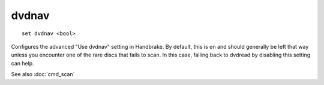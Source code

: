 .. tvrip: extract and transcode DVDs of TV series
..
.. Copyright (c) 2024 Dave Jones <dave@waveform.org.uk>
..
.. SPDX-License-Identifier: GPL-3.0-or-later

======
dvdnav
======

::

    set dvdnav <bool>

Configures the advanced "Use dvdnav" setting in Handbrake. By default, this is
``on`` and should generally be left that way unless you encounter one of the
rare discs that fails to scan. In this case, falling back to dvdread by
disabling this setting can help.

See also :doc:`cmd_scan`
